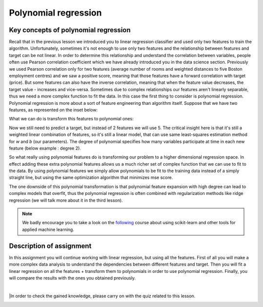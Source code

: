 Polynomial regression
^^^^^^^^^^^^^^^^^^^^^

Key concepts of polynomial regression
=====================================

Recall that in the previous lesson we introduced you to linear regression classifier and used only two features to train the algorithm. Unfortunately, sometimes it's not enough to use only two features and the relationship between features and target can be not linear. In order to determine this relationship and understand the correlation between variables, people often use Pearson correlation coefficient which we have already introduced you in the data science section. Previously we used Pearson correlation only for two features (average number of rooms and weighted distances to five Boston employment centres) and we saw a positive score, meaning that those features have a forward correlation with target (price). But some features can also have the inverse correlation, meaning that when the feature value decreases, the target value - increases and vice-versa. Sometimes due to complex relationships our features aren't linearly separable, thus we need a more complex function to fit the data. In this case the first thing to consider is polynomial regression. Polynomial regression is more about a sort of feature engineering than algorithm itself. Suppose that we have two features, as represented on the inset below:

.. image:: images/twofeat.png
  :width: 150
  :align: center
  :alt:  Two features

What we can do is  transform this features to polynomial ones:

.. image:: images/transformedfeat.png
  :width: 690
  :height: 61
  :align: center
  :alt:  Transformed features

Now we still need to predict a target, but instead of 2 features we will use 5. The critical insight here is that it's still a weighted linear combination of features, so it's still a linear model, that can use same least-squares estimation method for *w* and *b* (our parameters). The degree of polynomial specifies how many variables participate at time in each new feature (below example : degree 2).

.. image:: images/yfeat.png
  :width: 816
  :height: 53
  :align: center
  :alt:  Transformed y

So what really using polynomial features do is transforming our problem to a higher dimensional regression space. In effect adding these extra polynomial features allows us a much richer set of complex function that we can use to fit to the data. By using polynomial features we simply allow polynomials to be fit to the training data instead of a simply straight line, but using the same optimization algorithm that minimizes mse score. 


.. image:: images/comparison.png
  :width: 1000
  :height: 300
  :align: center
  :alt:  Comparison

The one downside of this polynomial transformation is that polynomial feature expansion with high degree can lead to complex models that overfit, thus the polynomial regression is often combined with regularization methods like ridge regression (we will talk more about it in the third lesson).

.. note:: We badly encourage you to take a look on the `following <https://www.coursera.org/learn/python-machine-learning?>`_ course about using scikit-learn and other tools for applied machine learning. 

Description of assignment
=========================
In this assignment you will continue working with linear regression, but using all the features. First of all you will make a more complex data analysis to understand the dependencies between different features and target. Then you will fit a linear regression on all the features + transform them to polynomials in order to use polynomial regression. Finally, you will compare the results with the ones you obtained previously.  


.. image:: https://colab.research.google.com/assets/colab-badge.svg
  :target: https://colab.research.google.com/github/HikkaV/VNTU-ML-Courses/blob/master/assignments/machine_learning/assignment_2_regression/assignment_2.ipynb
  :width: 150
  :align: right
  :alt:  Assignment 2

|

|In order to check the gained knowledge, please carry on with the quiz related to this lesson.

.. image:: images/icon.png
   :target: https://ru.surveymonkey.com/r/HC86K8D
   :width: 100
   :height: 100
   :align: right
   :alt: Quiz 2
